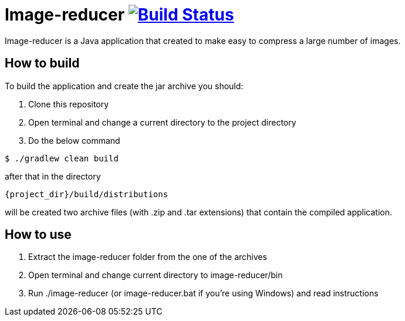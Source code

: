 = Image-reducer image:https://travis-ci.org/opavlov24/image-reducer.svg?branch=master["Build Status", link="https://travis-ci.org/opavlov24/image-reducer"]

Image-reducer is a Java application that created to make easy to compress a large number of images.

== How to build

To build the application and create the jar archive you should:

1. Clone this repository
2. Open terminal and change a current directory to the project directory
3. Do the below command

[indent=0]
----
$ ./gradlew clean build
----

after that in the directory

[indent=0]
----
     {project_dir}/build/distributions
----

will be created two archive files (with .zip and .tar extensions) that contain the compiled application.

== How to use

1. Extract the image-reducer folder from the one of the archives
2. Open terminal and change current directory to image-reducer/bin
3. Run ./image-reducer (or image-reducer.bat if you're using Windows) and read instructions
